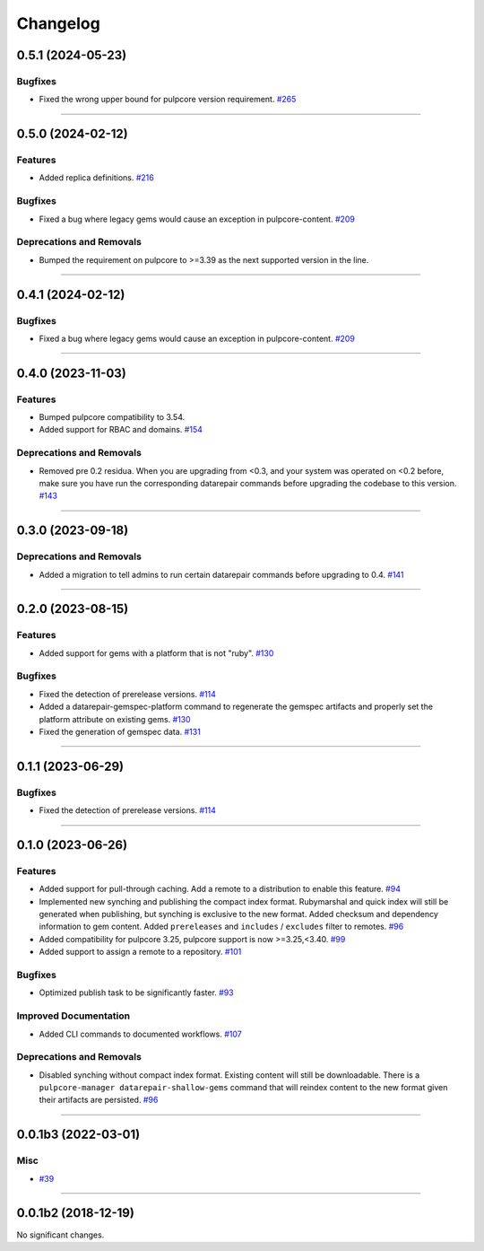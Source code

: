 =========
Changelog
=========

..
    You should *NOT* be adding new change log entries to this file, this
    file is managed by towncrier. You *may* edit previous change logs to
    fix problems like typo corrections or such.
    To add a new change log entry, please see
    https://docs.pulpproject.org/en/3.0/nightly/contributing/git.html#changelog-update

    WARNING: Don't drop the next directive!

.. towncrier release notes start

0.5.1 (2024-05-23)
==================

Bugfixes
--------

- Fixed the wrong upper bound for pulpcore version requirement.
  `#265 <https://github.com/pulp/pulp_gem/issues/265>`__


----


0.5.0 (2024-02-12)
==================

Features
--------

- Added replica definitions.
  `#216 <https://github.com/pulp/pulp_gem/issues/216>`__


Bugfixes
--------

- Fixed a bug where legacy gems would cause an exception in pulpcore-content.
  `#209 <https://github.com/pulp/pulp_gem/issues/209>`__


Deprecations and Removals
-------------------------

- Bumped the requirement on pulpcore to >=3.39 as the next supported version in the line.
  


----


0.4.1 (2024-02-12)
==================

Bugfixes
--------

- Fixed a bug where legacy gems would cause an exception in pulpcore-content.
  `#209 <https://github.com/pulp/pulp_gem/issues/209>`__


----


0.4.0 (2023-11-03)
==================

Features
--------

- Bumped pulpcore compatibility to 3.54.
- Added support for RBAC and domains.
  `#154 <https://github.com/pulp/pulp_gem/issues/154>`__


Deprecations and Removals
-------------------------

- Removed pre 0.2 residua. When you are upgrading from <0.3, and your system was operated on <0.2 before, make sure you have run the corresponding datarepair commands before upgrading the codebase to this version.
  `#143 <https://github.com/pulp/pulp_gem/issues/143>`__


----


0.3.0 (2023-09-18)
==================

Deprecations and Removals
-------------------------

- Added a migration to tell admins to run certain datarepair commands before upgrading to 0.4.
  `#141 <https://github.com/pulp/pulp_gem/issues/141>`__


----


0.2.0 (2023-08-15)
==================

Features
--------

- Added support for gems with a platform that is not "ruby".
  `#130 <https://github.com/pulp/pulp_gem/issues/130>`__


Bugfixes
--------

- Fixed the detection of prerelease versions.
  `#114 <https://github.com/pulp/pulp_gem/issues/114>`__
- Added a datarepair-gemspec-platform command to regenerate the gemspec artifacts and properly set the platform attribute on existing gems.
  `#130 <https://github.com/pulp/pulp_gem/issues/130>`__
- Fixed the generation of gemspec data.
  `#131 <https://github.com/pulp/pulp_gem/issues/131>`__


----


0.1.1 (2023-06-29)
==================

Bugfixes
--------

- Fixed the detection of prerelease versions.
  `#114 <https://github.com/pulp/pulp_gem/issues/114>`__


----


0.1.0 (2023-06-26)
==================

Features
--------

- Added support for pull-through caching. Add a remote to a distribution to enable this feature.
  `#94 <https://github.com/pulp/pulp_gem/issues/94>`__
- Implemented new synching and publishing the compact index format.
  Rubymarshal and quick index will still be generated when publishing, but synching is exclusive to the new format.
  Added checksum and dependency information to gem content.
  Added ``prereleases`` and ``includes`` / ``excludes`` filter to remotes.
  `#96 <https://github.com/pulp/pulp_gem/issues/96>`__
- Added compatibility for pulpcore 3.25, pulpcore support is now >=3.25,<3.40.
  `#99 <https://github.com/pulp/pulp_gem/issues/99>`__
- Added support to assign a remote to a repository.
  `#101 <https://github.com/pulp/pulp_gem/issues/101>`__


Bugfixes
--------

- Optimized publish task to be significantly faster.
  `#93 <https://github.com/pulp/pulp_gem/issues/93>`__


Improved Documentation
----------------------

- Added CLI commands to documented workflows.
  `#107 <https://github.com/pulp/pulp_gem/issues/107>`__


Deprecations and Removals
-------------------------

- Disabled synching without compact index format.
  Existing content will still be downloadable.
  There is a ``pulpcore-manager datarepair-shallow-gems`` command that will reindex content to the new format given their artifacts are persisted.
  `#96 <https://github.com/pulp/pulp_gem/issues/96>`__


----


0.0.1b3 (2022-03-01)
====================

Misc
----

- `#39 <https://github.com/pulp/pulp_gem/issues/39>`__


----


0.0.1b2 (2018-12-19)
====================

No significant changes.
